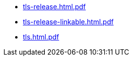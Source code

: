 * https://commoncriteria.github.io/tls/xml-builder-test2/tls-release.html.pdf[tls-release.html.pdf]
* https://commoncriteria.github.io/tls/xml-builder-test2/tls-release-linkable.html.pdf[tls-release-linkable.html.pdf]
* https://commoncriteria.github.io/tls/xml-builder-test2/tls.html.pdf[tls.html.pdf]
